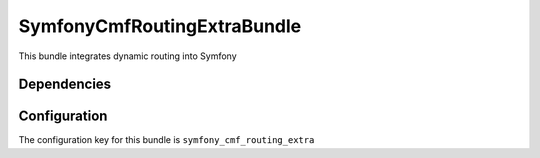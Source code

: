 SymfonyCmfRoutingExtraBundle
============================
This bundle integrates dynamic routing into Symfony

Dependencies
------------


Configuration
-------------
The configuration key for this bundle is ``symfony_cmf_routing_extra``
